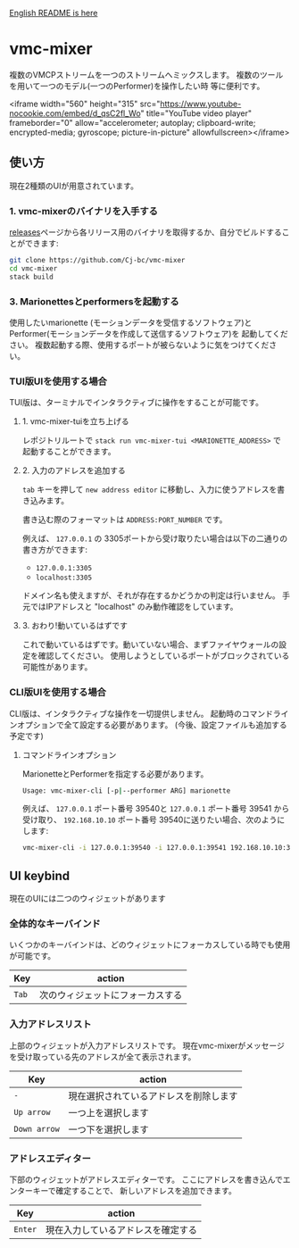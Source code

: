 [[./README.org][English README is here]]

* vmc-mixer
複数のVMCPストリームを一つのストリームへミックスします。
複数のツールを用いて一つのモデル(一つのPerformer)を操作したい時
等に便利です。

<iframe width="560" height="315" src="https://www.youtube-nocookie.com/embed/d_qsC2fl_Wo" title="YouTube video player" frameborder="0" allow="accelerometer; autoplay; clipboard-write; encrypted-media; gyroscope; picture-in-picture" allowfullscreen></iframe>

** 使い方
現在2種類のUIが用意されています。

*** 1. vmc-mixerのバイナリを入手する
[[https://github.com/Cj-bc/vmc-mixer/releases][releases]]ページから各リリース用のバイナリを取得するか、自分でビルドすることができます:

#+begin_src sh
  git clone https://github.com/Cj-bc/vmc-mixer
  cd vmc-mixer
  stack build
#+end_src

*** 3. Marionettesとperformersを起動する
使用したいmarionette (モーションデータを受信するソフトウェア)と
Performer(モーションデータを作成して送信するソフトウェア)を
起動してください。
複数起動する際、使用するポートが被らないように気をつけてください。

*** TUI版UIを使用する場合
TUI版は、ターミナルでインタラクティブに操作をすることが可能です。

**** 1. vmc-mixer-tuiを立ち上げる
レポジトリルートで ~stack run vmc-mixer-tui <MARIONETTE_ADDRESS>~ で
起動することができます。


**** 2. 入力のアドレスを追加する
~tab~ キーを押して ~new address editor~ に移動し、入力に使うアドレスを書き込みます。

書き込む際のフォーマットは ~ADDRESS:PORT_NUMBER~ です。

例えば、 ~127.0.0.1~ の 3305ポートから受け取りたい場合は以下の二通りの書き方ができます:

+ ~127.0.0.1:3305~
+ ~localhost:3305~

ドメイン名も使えますが、それが存在するかどうかの判定は行いません。
手元ではIPアドレスと "localhost" のみ動作確認をしています。

**** 3. おわり!動いているはずです
これで動いているはずです。動いていない場合、まずファイヤウォールの設定を確認してください。
使用しようとしているポートがブロックされている可能性があります。

*** CLI版UIを使用する場合
CLI版は、インタラクティブな操作を一切提供しません。
起動時のコマンドラインオプションで全て設定する必要があります。
(今後、設定ファイルも追加する予定です)

**** コマンドラインオプション
MarionetteとPerformerを指定する必要があります。

#+begin_src sh
  Usage: vmc-mixer-cli [-p|--performer ARG] marionette
#+end_src

例えば、 ~127.0.0.1~ ポート番号 39540と ~127.0.0.1~ ポート番号 39541
から受け取り、 ~192.168.10.10~ ポート番号 39540に送りたい場合、次のようにします:

#+begin_src sh
  vmc-mixer-cli -i 127.0.0.1:39540 -i 127.0.0.1:39541 192.168.10.10:39540
#+end_src

** UI keybind
現在のUIには二つのウィジェットがあります

*** 全体的なキーバインド
いくつかのキーバインドは、どのウィジェットにフォーカスしている時でも使用が可能です。

| Key   | action                           |
|-------+----------------------------------|
| ~Tab~ | 次のウィジェットにフォーカスする |

*** 入力アドレスリスト
上部のウィジェットが入力アドレスリストです。
現在vmc-mixerがメッセージを受け取っている先のアドレスが全て表示されます。

| Key          | action                                 |
|--------------+----------------------------------------|
| ~-~          | 現在選択されているアドレスを削除します |
| ~Up arrow~   | 一つ上を選択します                     |
| ~Down arrow~ | 一つ下を選択します                     |

*** アドレスエディター
下部のウィジェットがアドレスエディターです。
ここにアドレスを書き込んでエンターキーで確定することで、
新しいアドレスを追加できます。

| Key     | action   |
|---------+----------|
| ~Enter~ | 現在入力しているアドレスを確定する |
